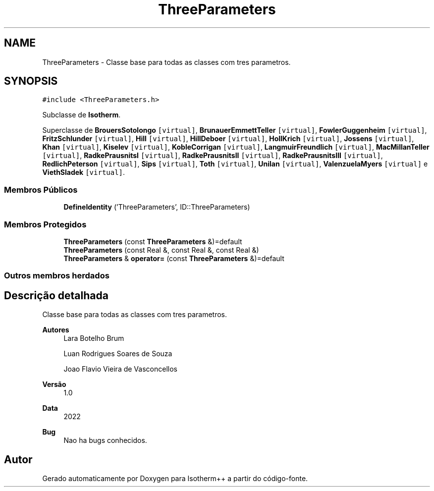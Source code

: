 .TH "ThreeParameters" 3 "Segunda, 3 de Outubro de 2022" "Version 1.0.0" "Isotherm++" \" -*- nroff -*-
.ad l
.nh
.SH NAME
ThreeParameters \- Classe base para todas as classes com tres parametros\&.  

.SH SYNOPSIS
.br
.PP
.PP
\fC#include <ThreeParameters\&.h>\fP
.PP
Subclasse de \fBIsotherm\fP\&.
.PP
Superclasse de \fBBrouersSotolongo\fP\fC [virtual]\fP, \fBBrunauerEmmettTeller\fP\fC [virtual]\fP, \fBFowlerGuggenheim\fP\fC [virtual]\fP, \fBFritzSchlunder\fP\fC [virtual]\fP, \fBHill\fP\fC [virtual]\fP, \fBHillDeboer\fP\fC [virtual]\fP, \fBHollKrich\fP\fC [virtual]\fP, \fBJossens\fP\fC [virtual]\fP, \fBKhan\fP\fC [virtual]\fP, \fBKiselev\fP\fC [virtual]\fP, \fBKobleCorrigan\fP\fC [virtual]\fP, \fBLangmuirFreundlich\fP\fC [virtual]\fP, \fBMacMillanTeller\fP\fC [virtual]\fP, \fBRadkePrausnitsI\fP\fC [virtual]\fP, \fBRadkePrausnitsII\fP\fC [virtual]\fP, \fBRadkePrausnitsIII\fP\fC [virtual]\fP, \fBRedlichPeterson\fP\fC [virtual]\fP, \fBSips\fP\fC [virtual]\fP, \fBToth\fP\fC [virtual]\fP, \fBUnilan\fP\fC [virtual]\fP, \fBValenzuelaMyers\fP\fC [virtual]\fP e \fBViethSladek\fP\fC [virtual]\fP\&.
.SS "Membros Públicos"

.in +1c
.ti -1c
.RI "\fBDefineIdentity\fP ('ThreeParameters', ID::ThreeParameters)"
.br
.in -1c
.SS "Membros Protegidos"

.in +1c
.ti -1c
.RI "\fBThreeParameters\fP (const \fBThreeParameters\fP &)=default"
.br
.ti -1c
.RI "\fBThreeParameters\fP (const Real &, const Real &, const Real &)"
.br
.ti -1c
.RI "\fBThreeParameters\fP & \fBoperator=\fP (const \fBThreeParameters\fP &)=default"
.br
.in -1c
.SS "Outros membros herdados"
.SH "Descrição detalhada"
.PP 
Classe base para todas as classes com tres parametros\&. 


.PP
\fBAutores\fP
.RS 4
Lara Botelho Brum 
.PP
Luan Rodrigues Soares de Souza 
.PP
Joao Flavio Vieira de Vasconcellos 
.RE
.PP
\fBVersão\fP
.RS 4
1\&.0 
.RE
.PP
\fBData\fP
.RS 4
2022 
.RE
.PP
\fBBug\fP
.RS 4
Nao ha bugs conhecidos\&.
.RE
.PP


.SH "Autor"
.PP 
Gerado automaticamente por Doxygen para Isotherm++ a partir do código-fonte\&.
